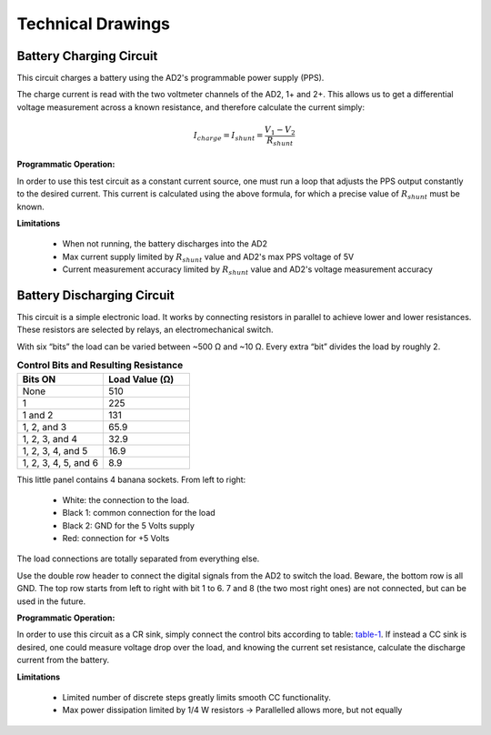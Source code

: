 ******************
Technical Drawings
******************

Battery Charging Circuit
^^^^^^^^^^^^^^^^^^^^^^^^

This circuit charges a battery using the AD2's programmable power supply (PPS).

.. image:: _static/Charge_Circuit.png
   :scale: 50 %
   :alt: Battery charging test circuit schematic

The charge current is read with the two
voltmeter channels of the AD2, 1+ and 2+. This allows us to get a differential voltage measurement across a known
resistance, and therefore calculate the current simply:

.. math::

    I_{charge} = I_{shunt} = \frac{V_1-V_2}{R_{shunt}}

**Programmatic Operation:**

In order to use this test circuit as a constant current source, one must run a loop that adjusts the PPS output
constantly to the desired current. This current is calculated using the above formula, for which a precise value of
:math:`R_{shunt}` must be known.

**Limitations**

    + When not running, the battery discharges into the AD2
    + Max current supply limited by :math:`R_{shunt}` value and AD2's max PPS voltage of 5V
    + Current measurement accuracy limited by :math:`R_{shunt}` value and AD2's voltage measurement accuracy

Battery Discharging Circuit
^^^^^^^^^^^^^^^^^^^^^^^^^^^

This circuit is a simple electronic load. It works by connecting resistors in parallel to achieve lower and lower
resistances. These resistors are selected by relays, an electromechanical switch.

.. image:: _static/Electronic_Load_Circuit.png
   :scale: 20 %
   :alt: Battery discharging test circuit schematic

With six “bits” the load can be varied between ~500 Ω and ~10 Ω. Every extra “bit” divides the load by roughly 2.

.. _table-1:

.. list-table:: **Control Bits and Resulting Resistance**
   :widths: 50 50
   :header-rows: 1

   * - Bits ON
     - Load Value (Ω)
   * - None
     - 510
   * - 1
     - 225
   * - 1 and 2
     - 131
   * - 1, 2, and 3
     - 65.9
   * - 1, 2, 3, and 4
     - 32.9
   * - 1, 2, 3, 4, and 5
     - 16.9
   * - 1, 2, 3, 4, 5, and 6
     - 8.9

.. image:: _static/EL_Banana_Jacks.png
   :scale: 40 %
   :alt: Battery discharging banana jacks

This little panel contains 4 banana sockets.
From left to right:
    + White: the connection to the load.
    + Black 1: common connection for the load
    + Black 2: GND for the 5 Volts supply
    + Red: connection for +5 Volts

The load connections are totally separated from everything else.

.. image:: _static/EL_Control_Bits.png
   :scale: 40 %
   :alt: Battery discharging control bits

Use the double row header to connect the digital signals from the AD2 to switch the load.
Beware, the bottom row is all GND. The top row starts from left to right with bit 1 to 6.
7 and 8 (the two most right ones) are not connected, but can be used in the future.

**Programmatic Operation:**

In order to use this circuit as a CR sink, simply connect the control bits according to table:
table-1_. If instead a CC sink is desired, one could measure voltage drop over the load,
and knowing the current set resistance, calculate the discharge current from the battery.

**Limitations**

    + Limited number of discrete steps greatly limits smooth CC functionality.
    + Max power dissipation limited by 1/4 W resistors -> Parallelled allows more, but not equally
